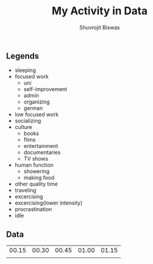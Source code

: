 #+title: My Activity in Data
#+author: Shuvrojit Biswas

** Legends

    * sleeping
    * focused work
      + uni
      + self-improvement
      + admin
      + organizing
      + german
    * low focused work
    * socializing
    * culture
      + books
      + flims
      + entertainment
      + documentaries
      + TV shows
    * human function
      + showering
      + making food
    * other quality time
    * traveling
    * excercising
    * excercising(lower intensity)
    * procrastination
    * idle



** Data

| 00.15 | 00.30 | 00.45 | 01.00 | 01.15 |
|       |       |       |       |       |
